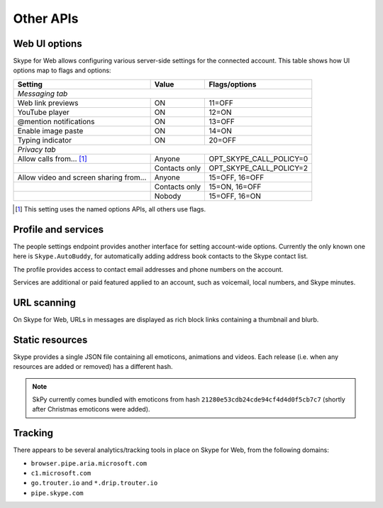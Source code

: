 Other APIs
==========

Web UI options
--------------

Skype for Web allows configuring various server-side settings for the connected account.  This table shows how UI options map to flags and options:

======================================  =============  =======================
Setting                                 Value          Flags/options
======================================  =============  =======================
*Messaging tab*
------------------------------------------------------------------------------
Web link previews                       ON             11=OFF
YouTube player                          ON             12=ON
@mention notifications                  ON             13=OFF
Enable image paste                      ON             14=ON
Typing indicator                        ON             20=OFF
*Privacy tab*
------------------------------------------------------------------------------
Allow calls from... [1]_                Anyone         OPT_SKYPE_CALL_POLICY=0
\                                       Contacts only  OPT_SKYPE_CALL_POLICY=2
Allow video and screen sharing from...  Anyone         15=OFF, 16=OFF
\                                       Contacts only  15=ON,  16=OFF
\                                       Nobody         15=OFF, 16=ON
======================================  =============  =======================

.. [1] This setting uses the named options APIs, all others use flags.

.. http:get:: https://flagsapi.skype.com/api/v1

    Retrieve all flags set for the current user.

    .. code-block:: javascript

        [1, 12, 14, 15]

.. http:put:: https://flagsapi.skype.com/api/v1/(int:id)

    Set (enable) a flag.

    :param id: flag identifier

.. http:delete:: https://flagsapi.skype.com/api/v1/(int:id)

    Clear (disable) a flag.

    :param id: flag identifier

.. http:get:: https://api.skype.com/users/(str:id)/options/(str:option)

    Get an option's value.  One of ``optionInt``, ``optionBin`` or ``optionStr`` will be set in the response.

    :param id: user identifier of connected account
    :param option: option name

    .. code-block:: javascript

        {"optionInt": 0, "optionName": "OPT_SKYPE_NAME", "optionBin": null, "optionStr": null}

.. http:post:: https://api.skype.com/users/(str:id)/options/(str:option)

    Set an option's value.

    .. note:: There are probably ``stringValue`` and ``binaryValue`` form fields too, but no options of those types currently exist.

    :param id: user identifier of connected account
    :param option: option name
    :form integerValue: new value to set

Profile and services
--------------------

The people settings endpoint provides another interface for setting account-wide options.  Currently the only known one here is ``Skype.AutoBuddy``, for automatically adding address book contacts to the Skype contact list.

.. http:get:: https://people.directory.live.com/people/account/settings

    Retrieve all set options.

    .. note:: ``Skype.AutoBuddy`` is only returned if true.  The value is also returned as a string.

    :reqheader X-AppId: ``5c7a1e34-3a23-4a36-b2e6-7aa15be85f07``
    :reqheader X-SerializeAs: ``purejson``

    .. code-block:: javascript

        {"Settings": [{"Name": "Skype.AutoBuddy", "Value": "true"}]}

.. http:post:: https://people.directory.live.com/people/account/settings

    Update one or more options.

    .. note:: Boolean values are passed as booleans here, despite being retrieved as a string.

    :reqheader X-AppId: ``5c7a1e34-3a23-4a36-b2e6-7aa15be85f07``
    :reqheader X-SerializeAs: ``purejson``
    :reqjsonarr Settings: subset of data to add or edit

The profile provides access to contact email addresses and phone numbers on the account.

.. http:get:: https://pf.directory.live.com/profile/mine/System.ShortCircuitProfile.json

    Retrieve all profile information for the connected account.

    :reqheader PS-ApplicationId: ``5c7a1e34-3a23-4a36-b2e6-7aa15be85f07``

    .. code-block:: javascript

        {"TraceGraph": null,
         "Views": [{"Attributes": [{"Acl": null,
                                    "Name": "PersonalContactProfile.Emails",
                                    "Value": [{"Acl": null,
                                               "AddSearchableApplications": null,
                                               "DeleteSearchableApplications": null,
                                               "HasSearchableApplications": true,
                                               "Label": "Email_Other",
                                               "Name": "fred.adams@live.co.uk",
                                               "Searchable": true,
                                               "SearchableApplications": [{"Name": "Skype"}],
                                               "Source": "Msa",
                                               "State": "Verified"}]},
                                   {"Acl": null,
                                    "Name": "PersonalContactProfile.Emails.LastModified",
                                    "Value": "/Date(1451606400000)/"},
                                   {"Acl": null,
                                    "Name": "PhoneVerificationQosAlert",
                                    "Value": 0},
                                   {"Acl": null,
                                    "Name": "PersonalContactProfile.Phones",
                                    "Value": [{"Acl": "",
                                               "AddSearchableApplications": null,
                                               "Country": "UK-44",
                                               "CountryName": "UK",
                                               "DeleteSearchableApplications": null,
                                               "HasSearchableApplications": false,
                                               "Label": "Phone_Other",
                                               "Name": "07012345678",
                                               "Searchable": false,
                                               "SearchableApplications": [],
                                               "Source": "Msa",
                                               "State": "Verified",
                                               "SuggestedVerifyMethod": "Sms"}]}],
                    "Id": {"Cid": "-9000000000000000000", "Puid": null}}]}

.. http:post:: https://pf.directory.live.com/profile/mine/System.ShortCircuitProfile.json

    Make changes to a part of the profile information.

    :reqheader PS-ApplicationId: ``5c7a1e34-3a23-4a36-b2e6-7aa15be85f07``
    :reqjsonarr Attributes: subset of data to add or edit

Services are additional or paid featured applied to an account, such as voicemail, local numbers, and Skype minutes.

.. http:get:: https://consumer.entitlement.skype.com/users/(string:id)/services

    Retrieve a list of all active services.

    :query id: user identifier of connected account
    :reqheader Accept: ``application/json; ver=3.0``

    .. code-block:: javascript

        [{"active": false,
          "attributes": {"currency": "GBP"},
          "balance": 0,
          "balanceFormatted": "£0.00",
          "end": null,
          "href": "/users/fred.2/services/pstn",
          "id": "pstn",
          "reset": null,
          "service": "pstn",
          "start": null},
         {"active": true,
          "end": "2036-01-01T00:00:00+00:00",
          "href": "/users/fred.2/services/voicemail",
          "id": "voicemail",
          "reset": null,
          "service": "voicemail",
          "start": "2016-01-01T00:00:00+00:00"},
         {"active": true,
          "end": "2016-01-01T00:00:00+00:00",
          "href": "/users/fred.2/services/pstn_transfer",
          "id": "pstn_transfer",
          "reset": null,
          "service": "pstn_transfer",
          "start": "2016-01-01T00:00:00+00:00"},
         {"active": true,
          "attributes": {"monthly_minutes": 60,
                         "package": "api_300-region-landline-world-60"},
          "balance": 60,
          "data": {"calling_plan": "api_300-region-landline-world",
                   "href": "/offers/calling-legacy/skus/package-api_300-region-landline-world-60/subscriptions/package-api_300-region-landline-world-60-1m",
                   "nameFormatted": "World minutes for Office 365 60 mins 1 month"},
          "end": "2017-01-01T00:00:00+00:00",
          "href": "/users/fred.2/services/package.api_300-region-landline-world-60",
          "id": "package.api_300-region-landline-world-60",
          "quota": 60,
          "reset": "2016-02-01T00:00:00+00:00",
          "service": "package",
          "start": "2016-01-01T00:00:00+00:00"}]

.. http:get:: https://consumer.entitlement.skype.com/users/(string:id)/services/(string:service)

    Fetch details for a single service.

    :query id: user identifier of connected account
    :query service: active service identifier
    :reqheader Accept: ``application/json; ver=3.0``

    .. code-block:: javascript

        {"active": false,
         "attributes": {"currency": "GBP"},
         "balance": 0,
         "balanceFormatted": "£0.00",
         "end": null,
         "href": "/users/fred.2/services/pstn",
         "id": "pstn",
         "reset": null,
         "service": "pstn",
         "start": null}

URL scanning
------------

On Skype for Web, URLs in messages are displayed as rich block links containing a thumbnail and blurb.

.. http:get:: https://urlp.asm.skype.com/v1/url/info

    :query url: address to ping for info

    .. code-block:: javascript

        {"category": "generic",
         "content_type": "text/html",
         "description": "Search the world's information, including webpages, images, videos and more.",
         "favicon": "https://eus1-urlp.secure.skypeassets.com/static/google-32x32.ico",
         "favicon_meta": {"height": 32, "width": 32},
         "site": "www.google.com",
         "size": "-1",
         "status_code": "200",
         "thumbnail": "https://eus1-urlp.secure.skypeassets.com/static/google-90x90.png",
         "thumbnail_meta": {"height": 90, "width": 90},
         "title": "Google",
         "url": "http://google.com/",
         "user_pic": ""}

Static resources
----------------

Skype provides a single JSON file containing all emoticons, animations and videos.  Each release (i.e. when any resources are added or removed) has a different hash.

.. note:: SkPy currently comes bundled with emoticons from hash ``21280e53cdb24cde94cf4d4d0f5cb7c7`` (shortly after Christmas emoticons were added).

.. http:get:: https://static-asm.secure.skypeassets.com/pes/v1/configs/(string:hash)/views/en

    Retrieve a list of all resources, along with their shortcuts and visibility.

    :param hash: version identifier for the static set

Tracking
--------

There appears to be several analytics/tracking tools in place on Skype for Web, from the following domains:

- ``browser.pipe.aria.microsoft.com``
- ``c1.microsoft.com``
- ``go.trouter.io`` and ``*.drip.trouter.io``
- ``pipe.skype.com``
